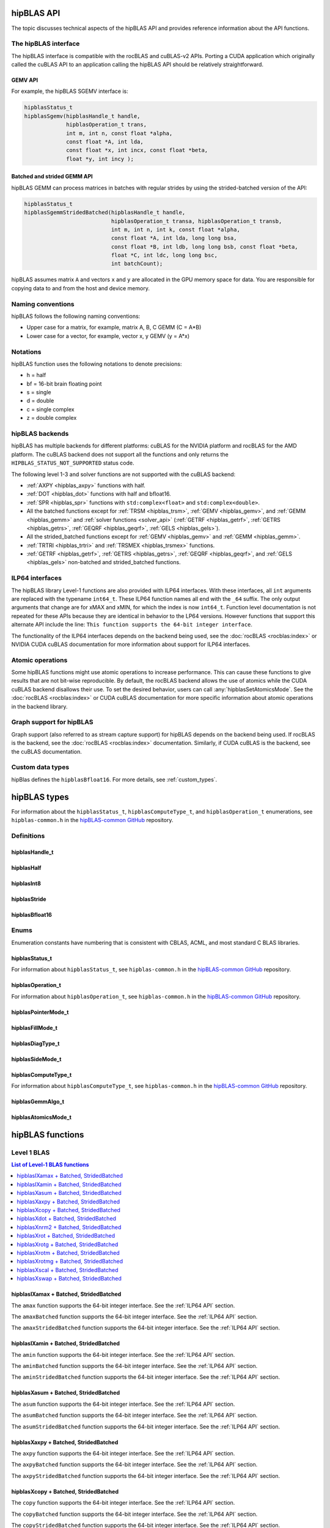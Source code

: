 .. meta::
  :description: hipBLAS documentation and API reference library
  :keywords: hipBLAS, rocBLAS, BLAS, ROCm, API, Linear Algebra, documentation, interface

.. _api_label:

*************
hipBLAS API
*************

The topic discusses technical aspects of the hipBLAS API and provides reference information about the API functions.

The hipBLAS interface
=====================

The hipBLAS interface is compatible with the rocBLAS and cuBLAS-v2 APIs. Porting a CUDA application which
originally called the cuBLAS API to an application calling the hipBLAS API should be relatively straightforward.

GEMV API
--------

For example, the hipBLAS SGEMV interface is:

.. code-block:: cpp

   hipblasStatus_t
   hipblasSgemv(hipblasHandle_t handle,
                hipblasOperation_t trans,
                int m, int n, const float *alpha,
                const float *A, int lda,
                const float *x, int incx, const float *beta,
                float *y, int incy );


Batched and strided GEMM API
----------------------------

hipBLAS GEMM can process matrices in batches with regular strides by using the strided-batched version of the API:

.. code-block:: cpp

   hipblasStatus_t
   hipblasSgemmStridedBatched(hipblasHandle_t handle,
                              hipblasOperation_t transa, hipblasOperation_t transb,
                              int m, int n, int k, const float *alpha,
                              const float *A, int lda, long long bsa,
                              const float *B, int ldb, long long bsb, const float *beta,
                              float *C, int ldc, long long bsc,
                              int batchCount);

hipBLAS assumes matrix ``A`` and vectors ``x`` and ``y`` are allocated in the GPU memory space for data.
You are responsible for copying data to and from the host and device memory.

Naming conventions
==================

hipBLAS follows the following naming conventions:

*  Upper case for a matrix, for example, matrix A, B, C   GEMM (C = A*B)
*  Lower case for a vector, for example, vector x, y    GEMV (y = A*x)


Notations
=========

hipBLAS function uses the following notations to denote precisions:

*  h  = half
*  bf = 16-bit brain floating point
*  s  = single
*  d  = double
*  c  = single complex
*  z  = double complex

.. _hipblas-backend:

hipBLAS backends
================

hipBLAS has multiple backends for different platforms: cuBLAS for the NVIDIA
platform and rocBLAS for the AMD platform. The cuBLAS backend does not support
all the functions and only returns the ``HIPBLAS_STATUS_NOT_SUPPORTED`` status
code.

The following level 1-3 and solver functions are not supported with the cuBLAS
backend:

* :ref:`AXPY <hipblas_axpy>` functions with half.
* :ref:`DOT <hipblas_dot>` functions with half and bfloat16.
* :ref:`SPR <hipblas_spr>` functions with ``std:complex<float>`` and
  ``std:complex<double>``.
* All the batched functions except for :ref:`TRSM <hipblas_trsm>`,
  :ref:`GEMV <hipblas_gemv>`, and :ref:`GEMM <hipblas_gemm>` and
  :ref:`solver functions <solver_api>`
  (:ref:`GETRF <hipblas_getrf>`, :ref:`GETRS <hipblas_getrs>`,
  :ref:`GEQRF <hipblas_geqrf>`, :ref:`GELS <hipblas_gels>`).
* All the strided_batched functions except for :ref:`GEMV <hipblas_gemv>` and
  :ref:`GEMM <hipblas_gemm>`.
* :ref:`TRTRI <hipblas_trtri>` and :ref:`TRSMEX <hipblas_trsmex>` functions.
* :ref:`GETRF <hipblas_getrf>`, :ref:`GETRS <hipblas_getrs>`,
  :ref:`GEQRF <hipblas_geqrf>`, and :ref:`GELS <hipblas_gels>` non-batched and
  strided_batched functions.

.. _ILP64 API:

ILP64 interfaces
================

The hipBLAS library Level-1 functions are also provided with ILP64 interfaces.
With these interfaces, all ``int`` arguments are replaced with the typename
``int64_t``. These ILP64 function names all end with the ``_64`` suffix.
The only output arguments that change are for
xMAX and xMIN, for which the index is now ``int64_t``. Function level documentation is not
repeated for these APIs because they are identical in behavior to the LP64 versions.
However functions that support this alternate API include the line:
``This function supports the 64-bit integer interface``.

The functionality of the ILP64 interfaces depends on the backend being used,
see the :doc:`rocBLAS <rocblas:index>` or NVIDIA CUDA cuBLAS documentation for more
information about support for ILP64 interfaces.

Atomic operations
=================

Some hipBLAS functions might use atomic operations to increase performance.
This can cause these functions to give results that are not bit-wise reproducible.
By default, the rocBLAS backend allows the use of atomics while the CUDA cuBLAS backend disallows their use.
To set the desired behavior, users can call
:any:`hipblasSetAtomicsMode`. See the :doc:`rocBLAS <rocblas:index>` or CUDA
cuBLAS documentation for more specific information about atomic operations in the backend library.

Graph support for hipBLAS
=========================

Graph support (also referred to as stream capture support) for hipBLAS depends on the backend being used.
If rocBLAS is the backend, see the :doc:`rocBLAS <rocblas:index>` documentation.
Similarly, if CUDA cuBLAS is the backend, see the cuBLAS documentation.

Custom data types
=================

hipBlas defines the ``hipblasBfloat16``. For more details, see
:ref:`custom_types`.

*************
hipBLAS types
*************

For information about the ``hipblasStatus_t``, ``hipblasComputeType_t``, and ``hipblasOperation_t`` enumerations,
see ``hipblas-common.h`` in the `hipBLAS-common GitHub <https://github.com/ROCm/hipBLAS-common>`_ repository.

Definitions
===========

hipblasHandle_t
---------------
.. doxygentypedef:: hipblasHandle_t

hipblasHalf
------------
.. doxygentypedef:: hipblasHalf

hipblasInt8
------------
.. doxygentypedef:: hipblasInt8

hipblasStride
--------------
.. doxygentypedef:: hipblasStride

hipblasBfloat16
----------------
.. doxygenstruct:: hipblasBfloat16

Enums
=====

Enumeration constants have numbering that is consistent with CBLAS, ACML, and most standard C BLAS libraries.

hipblasStatus_t
-----------------

For information about ``hipblasStatus_t``,
see ``hipblas-common.h`` in the `hipBLAS-common GitHub <https://github.com/ROCm/hipBLAS-common>`_ repository.

hipblasOperation_t
------------------

For information about ``hipblasOperation_t``,
see ``hipblas-common.h`` in the `hipBLAS-common GitHub <https://github.com/ROCm/hipBLAS-common>`_ repository.


hipblasPointerMode_t
--------------------
.. doxygenenum:: hipblasPointerMode_t

hipblasFillMode_t
------------------
.. doxygenenum:: hipblasFillMode_t

hipblasDiagType_t
-----------------
.. doxygenenum:: hipblasDiagType_t

hipblasSideMode_t
-----------------
.. doxygenenum:: hipblasSideMode_t

hipblasComputeType_t
--------------------

For information about ``hipblasComputeType_t``,
see ``hipblas-common.h`` in the `hipBLAS-common GitHub <https://github.com/ROCm/hipBLAS-common>`_ repository.


hipblasGemmAlgo_t
------------------
.. doxygenenum:: hipblasGemmAlgo_t

hipblasAtomicsMode_t
---------------------
.. doxygenenum:: hipblasAtomicsMode_t

*****************
hipBLAS functions
*****************

.. _level-1:

Level 1 BLAS
============

.. contents:: List of Level-1 BLAS functions
   :local:
   :backlinks: top

.. _hipblas_amax:

hipblasIXamax + Batched, StridedBatched
-----------------------------------------
.. doxygenfunction:: hipblasIsamax
    :outline:
.. doxygenfunction:: hipblasIdamax
    :outline:
.. doxygenfunction:: hipblasIcamax
    :outline:
.. doxygenfunction:: hipblasIzamax

The ``amax`` function supports the 64-bit integer interface. See the :ref:`ILP64 API` section.

.. doxygenfunction:: hipblasIsamaxBatched
    :outline:
.. doxygenfunction:: hipblasIdamaxBatched
    :outline:
.. doxygenfunction:: hipblasIcamaxBatched
    :outline:
.. doxygenfunction:: hipblasIzamaxBatched

The ``amaxBatched`` function supports the 64-bit integer interface. See the :ref:`ILP64 API` section.

.. doxygenfunction:: hipblasIsamaxStridedBatched
    :outline:
.. doxygenfunction:: hipblasIdamaxStridedBatched
    :outline:
.. doxygenfunction:: hipblasIcamaxStridedBatched
    :outline:
.. doxygenfunction:: hipblasIzamaxStridedBatched

The ``amaxStridedBatched`` function supports the 64-bit integer interface. See the :ref:`ILP64 API` section.

.. _hipblas_amin:

hipblasIXamin + Batched, StridedBatched
-----------------------------------------
.. doxygenfunction:: hipblasIsamin
    :outline:
.. doxygenfunction:: hipblasIdamin
    :outline:
.. doxygenfunction:: hipblasIcamin
    :outline:
.. doxygenfunction:: hipblasIzamin

The ``amin`` function supports the 64-bit integer interface. See the :ref:`ILP64 API` section.

.. doxygenfunction:: hipblasIsaminBatched
    :outline:
.. doxygenfunction:: hipblasIdaminBatched
    :outline:
.. doxygenfunction:: hipblasIcaminBatched
    :outline:
.. doxygenfunction:: hipblasIzaminBatched

The ``aminBatched`` function supports the 64-bit integer interface. See the :ref:`ILP64 API` section.

.. doxygenfunction:: hipblasIsaminStridedBatched
    :outline:
.. doxygenfunction:: hipblasIdaminStridedBatched
    :outline:
.. doxygenfunction:: hipblasIcaminStridedBatched
    :outline:
.. doxygenfunction:: hipblasIzaminStridedBatched

The ``aminStridedBatched`` function supports the 64-bit integer interface. See the :ref:`ILP64 API` section.

.. _hipblas_asum:

hipblasXasum + Batched, StridedBatched
----------------------------------------
.. doxygenfunction:: hipblasSasum
    :outline:
.. doxygenfunction:: hipblasDasum
    :outline:
.. doxygenfunction:: hipblasScasum
    :outline:
.. doxygenfunction:: hipblasDzasum

The ``asum`` function supports the 64-bit integer interface. See the :ref:`ILP64 API` section.

.. doxygenfunction:: hipblasSasumBatched
    :outline:
.. doxygenfunction:: hipblasDasumBatched
    :outline:
.. doxygenfunction:: hipblasScasumBatched
    :outline:
.. doxygenfunction:: hipblasDzasumBatched

The ``asumBatched`` function supports the 64-bit integer interface. See the :ref:`ILP64 API` section.

.. doxygenfunction:: hipblasSasumStridedBatched
    :outline:
.. doxygenfunction:: hipblasDasumStridedBatched
    :outline:
.. doxygenfunction:: hipblasScasumStridedBatched
    :outline:
.. doxygenfunction:: hipblasDzasumStridedBatched

The ``asumStridedBatched`` function supports the 64-bit integer interface. See the :ref:`ILP64 API` section.

.. _hipblas_axpy:

hipblasXaxpy + Batched, StridedBatched
----------------------------------------
.. doxygenfunction:: hipblasHaxpy
    :outline:
.. doxygenfunction:: hipblasSaxpy
    :outline:
.. doxygenfunction:: hipblasDaxpy
    :outline:
.. doxygenfunction:: hipblasCaxpy
    :outline:
.. doxygenfunction:: hipblasZaxpy

The ``axpy`` function supports the 64-bit integer interface. See the :ref:`ILP64 API` section.

.. doxygenfunction:: hipblasHaxpyBatched
    :outline:
.. doxygenfunction:: hipblasSaxpyBatched
    :outline:
.. doxygenfunction:: hipblasDaxpyBatched
    :outline:
.. doxygenfunction:: hipblasCaxpyBatched
    :outline:
.. doxygenfunction:: hipblasZaxpyBatched

The ``axpyBatched`` function supports the 64-bit integer interface. See the :ref:`ILP64 API` section.

.. doxygenfunction:: hipblasHaxpyStridedBatched
    :outline:
.. doxygenfunction:: hipblasSaxpyStridedBatched
    :outline:
.. doxygenfunction:: hipblasDaxpyStridedBatched
    :outline:
.. doxygenfunction:: hipblasCaxpyStridedBatched
    :outline:
.. doxygenfunction:: hipblasZaxpyStridedBatched

The ``axpyStridedBatched`` function supports the 64-bit integer interface. See the :ref:`ILP64 API` section.

.. _hipblas_copy:

hipblasXcopy + Batched, StridedBatched
----------------------------------------
.. doxygenfunction:: hipblasScopy
    :outline:
.. doxygenfunction:: hipblasDcopy
    :outline:
.. doxygenfunction:: hipblasCcopy
    :outline:
.. doxygenfunction:: hipblasZcopy

The ``copy`` function supports the 64-bit integer interface. See the :ref:`ILP64 API` section.

.. doxygenfunction:: hipblasScopyBatched
    :outline:
.. doxygenfunction:: hipblasDcopyBatched
    :outline:
.. doxygenfunction:: hipblasCcopyBatched
    :outline:
.. doxygenfunction:: hipblasZcopyBatched

The ``copyBatched`` function supports the 64-bit integer interface. See the :ref:`ILP64 API` section.

.. doxygenfunction:: hipblasScopyStridedBatched
    :outline:
.. doxygenfunction:: hipblasDcopyStridedBatched
    :outline:
.. doxygenfunction:: hipblasCcopyStridedBatched
    :outline:
.. doxygenfunction:: hipblasZcopyStridedBatched

The ``copyStridedBatched`` function supports the 64-bit integer interface. See the :ref:`ILP64 API` section.

.. _hipblas_dot:

hipblasXdot + Batched, StridedBatched
---------------------------------------
.. doxygenfunction:: hipblasHdot
    :outline:
.. doxygenfunction:: hipblasBfdot
    :outline:
.. doxygenfunction:: hipblasSdot
    :outline:
.. doxygenfunction:: hipblasDdot
    :outline:
.. doxygenfunction:: hipblasCdotc
    :outline:
.. doxygenfunction:: hipblasCdotu
    :outline:
.. doxygenfunction:: hipblasZdotc
    :outline:
.. doxygenfunction:: hipblasZdotu

The ``dot`` function supports the 64-bit integer interface. See the :ref:`ILP64 API` section.

.. doxygenfunction:: hipblasHdotBatched
    :outline:
.. doxygenfunction:: hipblasBfdotBatched
    :outline:
.. doxygenfunction:: hipblasSdotBatched
    :outline:
.. doxygenfunction:: hipblasDdotBatched
    :outline:
.. doxygenfunction:: hipblasCdotcBatched
    :outline:
.. doxygenfunction:: hipblasCdotuBatched
    :outline:
.. doxygenfunction:: hipblasZdotcBatched
    :outline:
.. doxygenfunction:: hipblasZdotuBatched

The ``dotBatched`` function supports the 64-bit integer interface. See the :ref:`ILP64 API` section.

.. doxygenfunction:: hipblasHdotStridedBatched
    :outline:
.. doxygenfunction:: hipblasBfdotStridedBatched
    :outline:
.. doxygenfunction:: hipblasSdotStridedBatched
    :outline:
.. doxygenfunction:: hipblasDdotStridedBatched
    :outline:
.. doxygenfunction:: hipblasCdotcStridedBatched
    :outline:
.. doxygenfunction:: hipblasCdotuStridedBatched
    :outline:
.. doxygenfunction:: hipblasZdotcStridedBatched
    :outline:
.. doxygenfunction:: hipblasZdotuStridedBatched

The ``dotStridedBatched`` function supports the 64-bit integer interface. See the :ref:`ILP64 API` section.

.. _hipblas_nrm2:

hipblasXnrm2 + Batched, StridedBatched
----------------------------------------
.. doxygenfunction:: hipblasSnrm2
    :outline:
.. doxygenfunction:: hipblasDnrm2
    :outline:
.. doxygenfunction:: hipblasScnrm2
    :outline:
.. doxygenfunction:: hipblasDznrm2

The ``nrm2`` function supports the 64-bit integer interface. See the :ref:`ILP64 API` section.

.. doxygenfunction:: hipblasSnrm2Batched
    :outline:
.. doxygenfunction:: hipblasDnrm2Batched
    :outline:
.. doxygenfunction:: hipblasScnrm2Batched
    :outline:
.. doxygenfunction:: hipblasDznrm2Batched

The ``nrm2Batched`` function supports the 64-bit integer interface. See the :ref:`ILP64 API` section.

.. doxygenfunction:: hipblasSnrm2StridedBatched
    :outline:
.. doxygenfunction:: hipblasDnrm2StridedBatched
    :outline:
.. doxygenfunction:: hipblasScnrm2StridedBatched
    :outline:
.. doxygenfunction:: hipblasDznrm2StridedBatched

The ``nrm2StridedBatched`` function supports the 64-bit integer interface. See the :ref:`ILP64 API` section.

.. _hipblas_rot:

hipblasXrot + Batched, StridedBatched
---------------------------------------
.. doxygenfunction:: hipblasSrot
    :outline:
.. doxygenfunction:: hipblasDrot
    :outline:
.. doxygenfunction:: hipblasCrot
    :outline:
.. doxygenfunction:: hipblasCsrot
    :outline:
.. doxygenfunction:: hipblasZrot
    :outline:
.. doxygenfunction:: hipblasZdrot

The ``rot`` function supports the 64-bit integer interface. See the :ref:`ILP64 API` section.

.. doxygenfunction:: hipblasSrotBatched
    :outline:
.. doxygenfunction:: hipblasDrotBatched
    :outline:
.. doxygenfunction:: hipblasCrotBatched
    :outline:
.. doxygenfunction:: hipblasCsrotBatched
    :outline:
.. doxygenfunction:: hipblasZrotBatched
    :outline:
.. doxygenfunction:: hipblasZdrotBatched

The ``rotBatched`` function supports the 64-bit integer interface. See the :ref:`ILP64 API` section.

.. doxygenfunction:: hipblasSrotStridedBatched
    :outline:
.. doxygenfunction:: hipblasDrotStridedBatched
    :outline:
.. doxygenfunction:: hipblasCrotStridedBatched
    :outline:
.. doxygenfunction:: hipblasCsrotStridedBatched
    :outline:
.. doxygenfunction:: hipblasZrotStridedBatched
    :outline:
.. doxygenfunction:: hipblasZdrotStridedBatched

The ``rotStridedBatched`` function supports the 64-bit integer interface. See the :ref:`ILP64 API` section.

.. _hipblas_rotg:

hipblasXrotg + Batched, StridedBatched
----------------------------------------
.. doxygenfunction:: hipblasSrotg
    :outline:
.. doxygenfunction:: hipblasDrotg
    :outline:
.. doxygenfunction:: hipblasCrotg
    :outline:
.. doxygenfunction:: hipblasZrotg

The ``rotg`` function supports the 64-bit integer interface. See the :ref:`ILP64 API` section.

.. doxygenfunction:: hipblasSrotgBatched
    :outline:
.. doxygenfunction:: hipblasDrotgBatched
    :outline:
.. doxygenfunction:: hipblasCrotgBatched
    :outline:
.. doxygenfunction:: hipblasZrotgBatched

The ``rotgBatched`` function supports the 64-bit integer interface. See the :ref:`ILP64 API` section.

.. doxygenfunction:: hipblasSrotgStridedBatched
    :outline:
.. doxygenfunction:: hipblasDrotgStridedBatched
    :outline:
.. doxygenfunction:: hipblasCrotgStridedBatched
    :outline:
.. doxygenfunction:: hipblasZrotgStridedBatched

The ``rotgStridedBatched`` function supports the 64-bit integer interface. See the :ref:`ILP64 API` section.

.. _hipblas_rotm:

hipblasXrotm + Batched, StridedBatched
----------------------------------------
.. doxygenfunction:: hipblasSrotm
    :outline:
.. doxygenfunction:: hipblasDrotm

The ``rotm`` function supports the 64-bit integer interface. See the :ref:`ILP64 API` section.

.. doxygenfunction:: hipblasSrotmBatched
    :outline:
.. doxygenfunction:: hipblasDrotmBatched

The ``rotmBatched`` function supports the 64-bit integer interface. See the :ref:`ILP64 API` section.

.. doxygenfunction:: hipblasSrotmStridedBatched
    :outline:
.. doxygenfunction:: hipblasDrotmStridedBatched

The ``rotmStridedBatched`` function supports the 64-bit integer interface. See the :ref:`ILP64 API` section.

.. _hipblas_rotmg:

hipblasXrotmg + Batched, StridedBatched
-----------------------------------------
.. doxygenfunction:: hipblasSrotmg
    :outline:
.. doxygenfunction:: hipblasDrotmg

The ``rotmg`` function supports the 64-bit integer interface. See the :ref:`ILP64 API` section.

.. doxygenfunction:: hipblasSrotmgBatched
    :outline:
.. doxygenfunction:: hipblasDrotmgBatched

The ``rotmgBatched`` function supports the 64-bit integer interface. See the :ref:`ILP64 API` section.

.. doxygenfunction:: hipblasSrotmgStridedBatched
    :outline:
.. doxygenfunction:: hipblasDrotmgStridedBatched

The ``rotmgStridedBatched`` function supports the 64-bit integer interface. See the :ref:`ILP64 API` section.

.. _hipblas_scal:

hipblasXscal + Batched, StridedBatched
----------------------------------------
.. doxygenfunction:: hipblasSscal
    :outline:
.. doxygenfunction:: hipblasDscal
    :outline:
.. doxygenfunction:: hipblasCscal
    :outline:
.. doxygenfunction:: hipblasCsscal
    :outline:
.. doxygenfunction:: hipblasZscal
    :outline:
.. doxygenfunction:: hipblasZdscal

The ``scal`` function supports the 64-bit integer interface. See the :ref:`ILP64 API` section.

.. doxygenfunction:: hipblasSscalBatched
    :outline:
.. doxygenfunction:: hipblasDscalBatched
    :outline:
.. doxygenfunction:: hipblasCscalBatched
    :outline:
.. doxygenfunction:: hipblasZscalBatched
    :outline:
.. doxygenfunction:: hipblasCsscalBatched
    :outline:
.. doxygenfunction:: hipblasZdscalBatched

The ``scalBatched`` function supports the 64-bit integer interface. See the :ref:`ILP64 API` section.

.. doxygenfunction:: hipblasSscalStridedBatched
    :outline:
.. doxygenfunction:: hipblasDscalStridedBatched
    :outline:
.. doxygenfunction:: hipblasCscalStridedBatched
    :outline:
.. doxygenfunction:: hipblasZscalStridedBatched
    :outline:
.. doxygenfunction:: hipblasCsscalStridedBatched
    :outline:
.. doxygenfunction:: hipblasZdscalStridedBatched

The ``scalStridedBatched`` function supports the 64-bit integer interface. See the :ref:`ILP64 API` section.

.. _hipblas_swap:

hipblasXswap + Batched, StridedBatched
----------------------------------------
.. doxygenfunction:: hipblasSswap
    :outline:
.. doxygenfunction:: hipblasDswap
    :outline:
.. doxygenfunction:: hipblasCswap
    :outline:
.. doxygenfunction:: hipblasZswap

The ``swap`` function supports the 64-bit integer interface. See the :ref:`ILP64 API` section.

.. doxygenfunction:: hipblasSswapBatched
    :outline:
.. doxygenfunction:: hipblasDswapBatched
    :outline:
.. doxygenfunction:: hipblasCswapBatched
    :outline:
.. doxygenfunction:: hipblasZswapBatched

The ``swapBatched`` function supports the 64-bit integer interface. See the :ref:`ILP64 API` section.

.. doxygenfunction:: hipblasSswapStridedBatched
    :outline:
.. doxygenfunction:: hipblasDswapStridedBatched
    :outline:
.. doxygenfunction:: hipblasCswapStridedBatched
    :outline:
.. doxygenfunction:: hipblasZswapStridedBatched

The ``swapStridedBatched`` function supports the 64-bit integer interface. See the :ref:`ILP64 API` section.

.. _level-2:

Level 2 BLAS
============
.. contents:: List of Level-2 BLAS functions
   :local:
   :backlinks: top

.. _hipblas_gbmv:

hipblasXgbmv + Batched, StridedBatched
----------------------------------------
.. doxygenfunction:: hipblasSgbmv
    :outline:
.. doxygenfunction:: hipblasDgbmv
    :outline:
.. doxygenfunction:: hipblasCgbmv
    :outline:
.. doxygenfunction:: hipblasZgbmv

The ``gbmv`` functions support the 64-bit integer interface. See the :ref:`ILP64 API` section.

.. doxygenfunction:: hipblasSgbmvBatched
    :outline:
.. doxygenfunction:: hipblasDgbmvBatched
    :outline:
.. doxygenfunction:: hipblasCgbmvBatched
    :outline:
.. doxygenfunction:: hipblasZgbmvBatched

The ``gbmvBatched`` functions support the 64-bit integer interface. See the :ref:`ILP64 API` section.

.. doxygenfunction:: hipblasSgbmvStridedBatched
    :outline:
.. doxygenfunction:: hipblasDgbmvStridedBatched
    :outline:
.. doxygenfunction:: hipblasCgbmvStridedBatched
    :outline:
.. doxygenfunction:: hipblasZgbmvStridedBatched

The ``gbmvStridedBatched`` functions support the 64-bit integer interface. See the :ref:`ILP64 API` section.

.. _hipblas_gemv:

hipblasXgemv + Batched, StridedBatched
----------------------------------------
.. doxygenfunction:: hipblasSgemv
    :outline:
.. doxygenfunction:: hipblasDgemv
    :outline:
.. doxygenfunction:: hipblasCgemv
    :outline:
.. doxygenfunction:: hipblasZgemv

The ``gemv``` functions support the 64-bit integer interface. See the :ref:`ILP64 API` section.

.. doxygenfunction:: hipblasSgemvBatched
    :outline:
.. doxygenfunction:: hipblasDgemvBatched
    :outline:
.. doxygenfunction:: hipblasCgemvBatched
    :outline:
.. doxygenfunction:: hipblasZgemvBatched

The ``gemvBatched`` functions support the 64-bit integer interface. See the :ref:`ILP64 API` section.

.. doxygenfunction:: hipblasSgemvStridedBatched
    :outline:
.. doxygenfunction:: hipblasDgemvStridedBatched
    :outline:
.. doxygenfunction:: hipblasCgemvStridedBatched
    :outline:
.. doxygenfunction:: hipblasZgemvStridedBatched

The ``gemvStridedBatched`` functions support the 64-bit integer interface. See the :ref:`ILP64 API` section.

.. _hipblas_ger:

hipblasXger + Batched, StridedBatched
----------------------------------------
.. doxygenfunction:: hipblasSger
    :outline:
.. doxygenfunction:: hipblasDger
    :outline:
.. doxygenfunction:: hipblasCgeru
    :outline:
.. doxygenfunction:: hipblasCgerc
    :outline:
.. doxygenfunction:: hipblasZgeru
    :outline:
.. doxygenfunction:: hipblasZgerc

The ``ger`` functions support the 64-bit integer interface. See the :ref:`ILP64 API` section.

.. doxygenfunction:: hipblasSgerBatched
    :outline:
.. doxygenfunction:: hipblasDgerBatched
    :outline:
.. doxygenfunction:: hipblasCgeruBatched
    :outline:
.. doxygenfunction:: hipblasCgercBatched
    :outline:
.. doxygenfunction:: hipblasZgeruBatched
    :outline:
.. doxygenfunction:: hipblasZgercBatched

The ``gerBatched`` functions support the 64-bit integer interface. See the :ref:`ILP64 API` section.

.. doxygenfunction:: hipblasSgerStridedBatched
    :outline:
.. doxygenfunction:: hipblasDgerStridedBatched
    :outline:
.. doxygenfunction:: hipblasCgeruStridedBatched
    :outline:
.. doxygenfunction:: hipblasCgercStridedBatched
    :outline:
.. doxygenfunction:: hipblasZgeruStridedBatched
    :outline:
.. doxygenfunction:: hipblasZgercStridedBatched

The ``gerStridedBatched`` functions support the 64-bit integer interface. See the :ref:`ILP64 API` section.

.. _hipblas_hbmv:

hipblasXhbmv + Batched, StridedBatched
----------------------------------------
.. doxygenfunction:: hipblasChbmv
    :outline:
.. doxygenfunction:: hipblasZhbmv

The ``hbmv`` functions support the 64-bit integer interface. See the :ref:`ILP64 API` section.

.. doxygenfunction:: hipblasChbmvBatched
    :outline:
.. doxygenfunction:: hipblasZhbmvBatched

The ``hbmvBatched`` functions support the 64-bit integer interface. See the :ref:`ILP64 API` section.

.. doxygenfunction:: hipblasChbmvStridedBatched
    :outline:
.. doxygenfunction:: hipblasZhbmvStridedBatched

The ``hbmvStridedBatched`` functions support the 64-bit integer interface. See the :ref:`ILP64 API` section.

.. _hipblas_hemv:

hipblasXhemv + Batched, StridedBatched
----------------------------------------
.. doxygenfunction:: hipblasChemv
    :outline:
.. doxygenfunction:: hipblasZhemv

The ``hemv`` functions support the 64-bit integer interface. See the :ref:`ILP64 API` section.

.. doxygenfunction:: hipblasChemvBatched
    :outline:
.. doxygenfunction:: hipblasZhemvBatched

The ``hemvBatched`` functions support the 64-bit integer interface. See the :ref:`ILP64 API` section.

.. doxygenfunction:: hipblasChemvStridedBatched
    :outline:
.. doxygenfunction:: hipblasZhemvStridedBatched

The ``hemvStridedBatched`` functions support the 64-bit integer interface. See the :ref:`ILP64 API` section.

.. _hipblas_her:

hipblasXher + Batched, StridedBatched
---------------------------------------
.. doxygenfunction:: hipblasCher
    :outline:
.. doxygenfunction:: hipblasZher

The ``her`` functions support the 64-bit integer interface. See the :ref:`ILP64 API` section.

.. doxygenfunction:: hipblasCherBatched
    :outline:
.. doxygenfunction:: hipblasZherBatched

The ``herBatched`` functions support the 64-bit integer interface. See the :ref:`ILP64 API` section.

.. doxygenfunction:: hipblasCherStridedBatched
    :outline:
.. doxygenfunction:: hipblasZherStridedBatched

The ``herStridedBatched`` functions support the 64-bit integer interface. See the :ref:`ILP64 API` section.

.. _hipblas_her2:

hipblasXher2 + Batched, StridedBatched
----------------------------------------
.. doxygenfunction:: hipblasCher2
    :outline:
.. doxygenfunction:: hipblasZher2

The ``her2`` functions support the 64-bit integer interface. See the :ref:`ILP64 API` section.

.. doxygenfunction:: hipblasCher2Batched
    :outline:
.. doxygenfunction:: hipblasZher2Batched

The ``her2Batched`` functions support the 64-bit integer interface. See the :ref:`ILP64 API` section.

.. doxygenfunction:: hipblasCher2StridedBatched
    :outline:
.. doxygenfunction:: hipblasZher2StridedBatched

The ``her2StridedBatched`` functions support the 64-bit integer interface. See the :ref:`ILP64 API` section.

.. _hipblas_hpmv:

hipblasXhpmv + Batched, StridedBatched
----------------------------------------
.. doxygenfunction:: hipblasChpmv
    :outline:
.. doxygenfunction:: hipblasZhpmv

The ``hpmv`` functions support the 64-bit integer interface. See the :ref:`ILP64 API` section.

.. doxygenfunction:: hipblasChpmvBatched
    :outline:
.. doxygenfunction:: hipblasZhpmvBatched

The ``hpmvBatched`` functions support the 64-bit integer interface. See the :ref:`ILP64 API` section.

.. doxygenfunction:: hipblasChpmvStridedBatched
    :outline:
.. doxygenfunction:: hipblasZhpmvStridedBatched

The ``hpmvStridedBatched`` functions support the 64-bit integer interface. See the :ref:`ILP64 API` section.

.. _hipblas_hpr:

hipblasXhpr + Batched, StridedBatched
---------------------------------------
.. doxygenfunction:: hipblasChpr
    :outline:
.. doxygenfunction:: hipblasZhpr

The ``hpr`` functions support the 64-bit integer interface. See the :ref:`ILP64 API` section.

.. doxygenfunction:: hipblasChprBatched
    :outline:
.. doxygenfunction:: hipblasZhprBatched

The ``hprBatched`` functions support the 64-bit integer interface. See the :ref:`ILP64 API` section.

.. doxygenfunction:: hipblasChprStridedBatched
    :outline:
.. doxygenfunction:: hipblasZhprStridedBatched

The ``hprStridedBatched`` functions support the 64-bit integer interface. See the :ref:`ILP64 API` section.

.. _hipblas_hpr2:

hipblasXhpr2 + Batched, StridedBatched
----------------------------------------
.. doxygenfunction:: hipblasChpr2
    :outline:
.. doxygenfunction:: hipblasZhpr2

The ``hpr2`` functions support the 64-bit integer interface. See the :ref:`ILP64 API` section.

.. doxygenfunction:: hipblasChpr2Batched
    :outline:
.. doxygenfunction:: hipblasZhpr2Batched

The ``hpr2Batched`` functions support the 64-bit integer interface. See the :ref:`ILP64 API` section.

.. doxygenfunction:: hipblasChpr2StridedBatched
    :outline:
.. doxygenfunction:: hipblasZhpr2StridedBatched

The ``hpr2StridedBatched`` functions support the 64-bit integer interface. See the :ref:`ILP64 API` section.

.. _hipblas_sbmv:

hipblasXsbmv + Batched, StridedBatched
----------------------------------------
.. doxygenfunction:: hipblasSsbmv
    :outline:
.. doxygenfunction:: hipblasDsbmv

The ``sbmv`` functions support the 64-bit integer interface. See the :ref:`ILP64 API` section.

.. doxygenfunction:: hipblasSsbmvBatched
    :outline:
.. doxygenfunction:: hipblasDsbmvBatched

The ``sbmvBatched`` functions support the 64-bit integer interface. See the :ref:`ILP64 API` section.

.. doxygenfunction:: hipblasSsbmvStridedBatched
    :outline:
.. doxygenfunction:: hipblasDsbmvStridedBatched

The ``sbmvStridedBatched`` functions support the 64-bit integer interface. See the :ref:`ILP64 API` section.

.. _hipblas_spmv:

hipblasXspmv + Batched, StridedBatched
----------------------------------------
.. doxygenfunction:: hipblasSspmv
    :outline:
.. doxygenfunction:: hipblasDspmv

The ``spmv`` functions support the 64-bit integer interface. See the :ref:`ILP64 API` section.

.. doxygenfunction:: hipblasSspmvBatched
    :outline:
.. doxygenfunction:: hipblasDspmvBatched

The ``spmvBatched`` functions support the 64-bit integer interface. See the :ref:`ILP64 API` section.

.. doxygenfunction:: hipblasSspmvStridedBatched
    :outline:
.. doxygenfunction:: hipblasDspmvStridedBatched

The ``spmvStridedBatched`` functions support the 64-bit integer interface. See the :ref:`ILP64 API` section.

.. _hipblas_spr:

hipblasXspr + Batched, StridedBatched
----------------------------------------
.. doxygenfunction:: hipblasSspr
    :outline:
.. doxygenfunction:: hipblasDspr
    :outline:
.. doxygenfunction:: hipblasCspr
    :outline:
.. doxygenfunction:: hipblasZspr

The ``spr`` functions support the 64-bit integer interface. See the :ref:`ILP64 API` section.

.. doxygenfunction:: hipblasSsprBatched
    :outline:
.. doxygenfunction:: hipblasDsprBatched
    :outline:
.. doxygenfunction:: hipblasCsprBatched
    :outline:
.. doxygenfunction:: hipblasZsprBatched

The ``sprBatched`` functions support the 64-bit integer interface. See the :ref:`ILP64 API` section.

.. doxygenfunction:: hipblasSsprStridedBatched
    :outline:
.. doxygenfunction:: hipblasDsprStridedBatched
    :outline:
.. doxygenfunction:: hipblasCsprStridedBatched
    :outline:
.. doxygenfunction:: hipblasZsprStridedBatched

The ``sprStridedBatched`` functions support the 64-bit integer interface. See the :ref:`ILP64 API` section.

.. _hipblas_spr2:

hipblasXspr2 + Batched, StridedBatched
----------------------------------------
.. doxygenfunction:: hipblasSspr2
    :outline:
.. doxygenfunction:: hipblasDspr2

The ``spr2`` functions support the 64-bit integer interface. See the :ref:`ILP64 API` section.

.. doxygenfunction:: hipblasSspr2Batched
    :outline:
.. doxygenfunction:: hipblasDspr2Batched

The ``spr2Batched`` functions support the 64-bit integer interface. See the :ref:`ILP64 API` section.

.. doxygenfunction:: hipblasSspr2StridedBatched
    :outline:
.. doxygenfunction:: hipblasDspr2StridedBatched

The ``spr2StridedBatched`` functions support the 64-bit integer interface. See the :ref:`ILP64 API` section.

.. _hipblas_symv:

hipblasXsymv + Batched, StridedBatched
----------------------------------------
.. doxygenfunction:: hipblasSsymv
    :outline:
.. doxygenfunction:: hipblasDsymv
    :outline:
.. doxygenfunction:: hipblasCsymv
    :outline:
.. doxygenfunction:: hipblasZsymv

The ``symv`` functions support the 64-bit integer interface. See the :ref:`ILP64 API` section.

.. doxygenfunction:: hipblasSsymvBatched
    :outline:
.. doxygenfunction:: hipblasDsymvBatched
    :outline:
.. doxygenfunction:: hipblasCsymvBatched
    :outline:
.. doxygenfunction:: hipblasZsymvBatched

The ``symvBatched`` functions support the 64-bit integer interface. See the :ref:`ILP64 API` section.

.. doxygenfunction:: hipblasSsymvStridedBatched
    :outline:
.. doxygenfunction:: hipblasDsymvStridedBatched
    :outline:
.. doxygenfunction:: hipblasCsymvStridedBatched
    :outline:
.. doxygenfunction:: hipblasZsymvStridedBatched

The ``symvStridedBatched`` functions support the 64-bit integer interface. See the :ref:`ILP64 API` section.

.. _hipblas_syr:

hipblasXsyr + Batched, StridedBatched
----------------------------------------
.. doxygenfunction:: hipblasSsyr
    :outline:
.. doxygenfunction:: hipblasDsyr
    :outline:
.. doxygenfunction:: hipblasCsyr
    :outline:
.. doxygenfunction:: hipblasZsyr

The ``syr`` functions support the 64-bit integer interface. See the :ref:`ILP64 API` section.

.. doxygenfunction:: hipblasSsyrBatched
    :outline:
.. doxygenfunction:: hipblasDsyrBatched
    :outline:
.. doxygenfunction:: hipblasCsyrBatched
    :outline:
.. doxygenfunction:: hipblasZsyrBatched

The ``syrBatched`` functions support the 64-bit integer interface. See the :ref:`ILP64 API` section.

.. doxygenfunction:: hipblasSsyrStridedBatched
    :outline:
.. doxygenfunction:: hipblasDsyrStridedBatched
    :outline:
.. doxygenfunction:: hipblasCsyrStridedBatched
    :outline:
.. doxygenfunction:: hipblasZsyrStridedBatched

The ``syrStridedBatched`` functions support the 64-bit integer interface. See the :ref:`ILP64 API` section.

.. _hipblas_syr2:

hipblasXsyr2 + Batched, StridedBatched
----------------------------------------
.. doxygenfunction:: hipblasSsyr2
    :outline:
.. doxygenfunction:: hipblasDsyr2
    :outline:
.. doxygenfunction:: hipblasCsyr2
    :outline:
.. doxygenfunction:: hipblasZsyr2

The ``syr2`` functions support the 64-bit integer interface. See the :ref:`ILP64 API` section.

.. doxygenfunction:: hipblasSsyr2Batched
    :outline:
.. doxygenfunction:: hipblasDsyr2Batched
    :outline:
.. doxygenfunction:: hipblasCsyr2Batched
    :outline:
.. doxygenfunction:: hipblasZsyr2Batched

The ``syr2Batched`` functions support the 64-bit integer interface. See the :ref:`ILP64 API` section.

.. doxygenfunction:: hipblasSsyr2StridedBatched
    :outline:
.. doxygenfunction:: hipblasDsyr2StridedBatched
    :outline:
.. doxygenfunction:: hipblasCsyr2StridedBatched
    :outline:
.. doxygenfunction:: hipblasZsyr2StridedBatched

The ``syr2StridedBatched`` functions support the 64-bit integer interface. See the :ref:`ILP64 API` section.

.. _hipblas_tbmv:

hipblasXtbmv + Batched, StridedBatched
----------------------------------------
.. doxygenfunction:: hipblasStbmv
    :outline:
.. doxygenfunction:: hipblasDtbmv
    :outline:
.. doxygenfunction:: hipblasCtbmv
    :outline:
.. doxygenfunction:: hipblasZtbmv

The ``tbmv`` functions support the 64-bit integer interface. See the :ref:`ILP64 API` section.

.. doxygenfunction:: hipblasStbmvBatched
    :outline:
.. doxygenfunction:: hipblasDtbmvBatched
    :outline:
.. doxygenfunction:: hipblasCtbmvBatched
    :outline:
.. doxygenfunction:: hipblasZtbmvBatched

The ``tbmvBatched`` functions support the 64-bit integer interface. See the :ref:`ILP64 API` section.

.. doxygenfunction:: hipblasStbmvStridedBatched
    :outline:
.. doxygenfunction:: hipblasDtbmvStridedBatched
    :outline:
.. doxygenfunction:: hipblasCtbmvStridedBatched
    :outline:
.. doxygenfunction:: hipblasZtbmvStridedBatched

The ``tbmvStridedBatched`` functions support the 64-bit integer interface. See the :ref:`ILP64 API` section.

.. _hipblas_tbsv:

hipblasXtbsv + Batched, StridedBatched
----------------------------------------
.. doxygenfunction:: hipblasStbsv
    :outline:
.. doxygenfunction:: hipblasDtbsv
    :outline:
.. doxygenfunction:: hipblasCtbsv
    :outline:
.. doxygenfunction:: hipblasZtbsv

The ``tbsv`` functions support the 64-bit integer interface. See the :ref:`ILP64 API` section.

.. doxygenfunction:: hipblasStbsvBatched
    :outline:
.. doxygenfunction:: hipblasDtbsvBatched
    :outline:
.. doxygenfunction:: hipblasCtbsvBatched
    :outline:
.. doxygenfunction:: hipblasZtbsvBatched

The ``tbsvBatched`` functions support the 64-bit integer interface. See the :ref:`ILP64 API` section.

.. doxygenfunction:: hipblasStbsvStridedBatched
    :outline:
.. doxygenfunction:: hipblasDtbsvStridedBatched
    :outline:
.. doxygenfunction:: hipblasCtbsvStridedBatched
    :outline:
.. doxygenfunction:: hipblasZtbsvStridedBatched

The ``tbsvStridedBatched`` functions support the 64-bit integer interface. See the :ref:`ILP64 API` section.

.. _hipblas_tpmv:

hipblasXtpmv + Batched, StridedBatched
----------------------------------------
.. doxygenfunction:: hipblasStpmv
    :outline:
.. doxygenfunction:: hipblasDtpmv
    :outline:
.. doxygenfunction:: hipblasCtpmv
    :outline:
.. doxygenfunction:: hipblasZtpmv

The ``tpmv`` functions support the 64-bit integer interface. See the :ref:`ILP64 API` section.

.. doxygenfunction:: hipblasStpmvBatched
    :outline:
.. doxygenfunction:: hipblasDtpmvBatched
    :outline:
.. doxygenfunction:: hipblasCtpmvBatched
    :outline:
.. doxygenfunction:: hipblasZtpmvBatched

The ``tpmvBatched`` functions support the 64-bit integer interface. See the :ref:`ILP64 API` section.

.. doxygenfunction:: hipblasStpmvStridedBatched
    :outline:
.. doxygenfunction:: hipblasDtpmvStridedBatched
    :outline:
.. doxygenfunction:: hipblasCtpmvStridedBatched
    :outline:
.. doxygenfunction:: hipblasZtpmvStridedBatched

The ``tpmvStridedBatched`` functions support the 64-bit integer interface. See the :ref:`ILP64 API` section.

.. _hipblas_tpsv:

hipblasXtpsv + Batched, StridedBatched
----------------------------------------
.. doxygenfunction:: hipblasStpsv
    :outline:
.. doxygenfunction:: hipblasDtpsv
    :outline:
.. doxygenfunction:: hipblasCtpsv
    :outline:
.. doxygenfunction:: hipblasZtpsv

The ``tpsv`` functions support the 64-bit integer interface. See the :ref:`ILP64 API` section.

.. doxygenfunction:: hipblasStpsvBatched
    :outline:
.. doxygenfunction:: hipblasDtpsvBatched
    :outline:
.. doxygenfunction:: hipblasCtpsvBatched
    :outline:
.. doxygenfunction:: hipblasZtpsvBatched

The ``tpsvBatched`` functions support the 64-bit integer interface. See the :ref:`ILP64 API` section.

.. doxygenfunction:: hipblasStpsvStridedBatched
    :outline:
.. doxygenfunction:: hipblasDtpsvStridedBatched
    :outline:
.. doxygenfunction:: hipblasCtpsvStridedBatched
    :outline:
.. doxygenfunction:: hipblasZtpsvStridedBatched

The ``tpsvStridedBatched`` functions support the 64-bit integer interface. See the :ref:`ILP64 API` section.

.. _hipblas_trmv:

hipblasXtrmv + Batched, StridedBatched
----------------------------------------
.. doxygenfunction:: hipblasStrmv
    :outline:
.. doxygenfunction:: hipblasDtrmv
    :outline:
.. doxygenfunction:: hipblasCtrmv
    :outline:
.. doxygenfunction:: hipblasZtrmv

The ``trmv`` functions support the 64-bit integer interface. See the :ref:`ILP64 API` section.

.. doxygenfunction:: hipblasStrmvBatched
    :outline:
.. doxygenfunction:: hipblasDtrmvBatched
    :outline:
.. doxygenfunction:: hipblasCtrmvBatched
    :outline:
.. doxygenfunction:: hipblasZtrmvBatched

The ``trmvBatched`` functions support the 64-bit integer interface. See the :ref:`ILP64 API` section.

.. doxygenfunction:: hipblasStrmvStridedBatched
    :outline:
.. doxygenfunction:: hipblasDtrmvStridedBatched
    :outline:
.. doxygenfunction:: hipblasCtrmvStridedBatched
    :outline:
.. doxygenfunction:: hipblasZtrmvStridedBatched

The ``trmvStridedBatched`` functions support the 64-bit integer interface. See the :ref:`ILP64 API` section.

.. _hipblas_trsv:

hipblasXtrsv + Batched, StridedBatched
----------------------------------------
.. doxygenfunction:: hipblasStrsv
    :outline:
.. doxygenfunction:: hipblasDtrsv
    :outline:
.. doxygenfunction:: hipblasCtrsv
    :outline:
.. doxygenfunction:: hipblasZtrsv

The ``trsv`` functions support the 64-bit integer interface. See the :ref:`ILP64 API` section.

.. doxygenfunction:: hipblasStrsvBatched
    :outline:
.. doxygenfunction:: hipblasDtrsvBatched
    :outline:
.. doxygenfunction:: hipblasCtrsvBatched
    :outline:
.. doxygenfunction:: hipblasZtrsvBatched

The ``trsvBatched`` functions support the 64-bit integer interface. See the :ref:`ILP64 API` section.

.. doxygenfunction:: hipblasStrsvStridedBatched
    :outline:
.. doxygenfunction:: hipblasDtrsvStridedBatched
    :outline:
.. doxygenfunction:: hipblasCtrsvStridedBatched
    :outline:
.. doxygenfunction:: hipblasZtrsvStridedBatched

The ``trsvStridedBatched`` functions support the 64-bit integer interface. See the :ref:`ILP64 API` section.

.. _level-3:

Level 3 BLAS
============
.. contents:: List of Level-3 BLAS functions
   :local:
   :backlinks: top

.. _hipblas_gemm:

hipblasXgemm + Batched, StridedBatched
----------------------------------------
.. doxygenfunction:: hipblasHgemm
    :outline:
.. doxygenfunction:: hipblasSgemm
    :outline:
.. doxygenfunction:: hipblasDgemm
    :outline:
.. doxygenfunction:: hipblasCgemm
    :outline:
.. doxygenfunction:: hipblasZgemm

The ``gemm`` functions support the 64-bit integer interface. See the :ref:`ILP64 API` section.

.. doxygenfunction:: hipblasHgemmBatched
    :outline:
.. doxygenfunction:: hipblasSgemmBatched
    :outline:
.. doxygenfunction:: hipblasDgemmBatched
    :outline:
.. doxygenfunction:: hipblasCgemmBatched
    :outline:
.. doxygenfunction:: hipblasZgemmBatched

The ``gemmBatched`` functions support the 64-bit integer interface. See the :ref:`ILP64 API` section.

.. doxygenfunction:: hipblasHgemmStridedBatched
    :outline:
.. doxygenfunction:: hipblasSgemmStridedBatched
    :outline:
.. doxygenfunction:: hipblasDgemmStridedBatched
    :outline:
.. doxygenfunction:: hipblasCgemmStridedBatched
    :outline:
.. doxygenfunction:: hipblasZgemmStridedBatched

The ``gemmStridedBatched`` functions support the 64-bit integer interface. See the :ref:`ILP64 API` section.

.. _hipblas_herk:

hipblasXherk + Batched, StridedBatched
----------------------------------------
.. doxygenfunction:: hipblasCherk
    :outline:
.. doxygenfunction:: hipblasZherk

The ``herk`` functions support the 64-bit integer interface. See the :ref:`ILP64 API` section.

.. doxygenfunction:: hipblasCherkBatched
    :outline:
.. doxygenfunction:: hipblasZherkBatched

The ``herkBatched`` functions support the 64-bit integer interface. See the :ref:`ILP64 API` section.

.. doxygenfunction:: hipblasCherkStridedBatched
    :outline:
.. doxygenfunction:: hipblasZherkStridedBatched

The ``herkStridedBatched`` functions support the 64-bit integer interface. See the :ref:`ILP64 API` section.

.. _hipblas_herkx:

hipblasXherkx + Batched, StridedBatched
-----------------------------------------
.. doxygenfunction:: hipblasCherkx
    :outline:
.. doxygenfunction:: hipblasZherkx

The ``herkx`` functions support the 64-bit integer interface. See the :ref:`ILP64 API` section.

.. doxygenfunction:: hipblasCherkxBatched
    :outline:
.. doxygenfunction:: hipblasZherkxBatched

The ``herkxBatched`` functions support the 64-bit integer interface. See the :ref:`ILP64 API` section.

.. doxygenfunction:: hipblasCherkxStridedBatched
    :outline:
.. doxygenfunction:: hipblasZherkxStridedBatched

The ``herkxStridedBatched`` functions support the 64-bit integer interface. See the :ref:`ILP64 API` section.

.. _hipblas_her2k:

hipblasXher2k + Batched, StridedBatched
-----------------------------------------
.. doxygenfunction:: hipblasCher2k
    :outline:
.. doxygenfunction:: hipblasZher2k

The ``her2k`` functions support the 64-bit integer interface. See the :ref:`ILP64 API` section.

.. doxygenfunction:: hipblasCher2kBatched
    :outline:
.. doxygenfunction:: hipblasZher2kBatched

The ``her2kBatched`` functions support the 64-bit integer interface. See the :ref:`ILP64 API` section.

.. doxygenfunction:: hipblasCher2kStridedBatched
    :outline:
.. doxygenfunction:: hipblasZher2kStridedBatched

The ``her2kStridedBatched`` functions support the 64-bit integer interface. See the :ref:`ILP64 API` section.

.. _hipblas_symm:

hipblasXsymm + Batched, StridedBatched
----------------------------------------
.. doxygenfunction:: hipblasSsymm
    :outline:
.. doxygenfunction:: hipblasDsymm
    :outline:
.. doxygenfunction:: hipblasCsymm
    :outline:
.. doxygenfunction:: hipblasZsymm

The ``symm`` functions support the 64-bit integer interface. See the :ref:`ILP64 API` section.

.. doxygenfunction:: hipblasSsymmBatched
    :outline:
.. doxygenfunction:: hipblasDsymmBatched
    :outline:
.. doxygenfunction:: hipblasCsymmBatched
    :outline:
.. doxygenfunction:: hipblasZsymmBatched

The ``symmBatched`` functions support the 64-bit integer interface. See the :ref:`ILP64 API` section.

.. doxygenfunction:: hipblasSsymmStridedBatched
    :outline:
.. doxygenfunction:: hipblasDsymmStridedBatched
    :outline:
.. doxygenfunction:: hipblasCsymmStridedBatched
    :outline:
.. doxygenfunction:: hipblasZsymmStridedBatched

The ``symmStridedBatched`` functions support the 64-bit integer interface. See the :ref:`ILP64 API` section.

.. _hipblas_syrk:

hipblasXsyrk + Batched, StridedBatched
----------------------------------------
.. doxygenfunction:: hipblasSsyrk
    :outline:
.. doxygenfunction:: hipblasDsyrk
    :outline:
.. doxygenfunction:: hipblasCsyrk
    :outline:
.. doxygenfunction:: hipblasZsyrk

The ``syrk`` functions support the 64-bit integer interface. See the :ref:`ILP64 API` section.

.. doxygenfunction:: hipblasSsyrkBatched
    :outline:
.. doxygenfunction:: hipblasDsyrkBatched
    :outline:
.. doxygenfunction:: hipblasCsyrkBatched
    :outline:
.. doxygenfunction:: hipblasZsyrkBatched

The ``syrkBatched`` functions support the 64-bit integer interface. See the :ref:`ILP64 API` section.

.. doxygenfunction:: hipblasSsyrkStridedBatched
    :outline:
.. doxygenfunction:: hipblasDsyrkStridedBatched
    :outline:
.. doxygenfunction:: hipblasCsyrkStridedBatched
    :outline:
.. doxygenfunction:: hipblasZsyrkStridedBatched

The ``syrkStridedBatched`` functions support the 64-bit integer interface. See the :ref:`ILP64 API` section.

.. _hipblas_syr2k:

hipblasXsyr2k + Batched, StridedBatched
-----------------------------------------
.. doxygenfunction:: hipblasSsyr2k
    :outline:
.. doxygenfunction:: hipblasDsyr2k
    :outline:
.. doxygenfunction:: hipblasCsyr2k
    :outline:
.. doxygenfunction:: hipblasZsyr2k

The ``syr2k`` functions support the 64-bit integer interface. See the :ref:`ILP64 API` section.

.. doxygenfunction:: hipblasSsyr2kBatched
    :outline:
.. doxygenfunction:: hipblasDsyr2kBatched
    :outline:
.. doxygenfunction:: hipblasCsyr2kBatched
    :outline:
.. doxygenfunction:: hipblasZsyr2kBatched

The ``syr2kBatched`` functions support the 64-bit integer interface. See the :ref:`ILP64 API` section.

.. doxygenfunction:: hipblasSsyr2kStridedBatched
    :outline:
.. doxygenfunction:: hipblasDsyr2kStridedBatched
    :outline:
.. doxygenfunction:: hipblasCsyr2kStridedBatched
    :outline:
.. doxygenfunction:: hipblasZsyr2kStridedBatched

The ``syr2kStridedBatched`` functions support the 64-bit integer interface. See the :ref:`ILP64 API` section.

.. _hipblas_syrkx:

hipblasXsyrkx + Batched, StridedBatched
-----------------------------------------
.. doxygenfunction:: hipblasSsyrkx
    :outline:
.. doxygenfunction:: hipblasDsyrkx
    :outline:
.. doxygenfunction:: hipblasCsyrkx
    :outline:
.. doxygenfunction:: hipblasZsyrkx

The ``syrkx`` functions support the 64-bit integer interface. See the :ref:`ILP64 API` section.

.. doxygenfunction:: hipblasSsyrkxBatched
    :outline:
.. doxygenfunction:: hipblasDsyrkxBatched
    :outline:
.. doxygenfunction:: hipblasCsyrkxBatched
    :outline:
.. doxygenfunction:: hipblasZsyrkxBatched

The ``syrkxBatched`` functions support the 64-bit integer interface. See the :ref:`ILP64 API` section.

.. doxygenfunction:: hipblasSsyrkxStridedBatched
    :outline:
.. doxygenfunction:: hipblasDsyrkxStridedBatched
    :outline:
.. doxygenfunction:: hipblasCsyrkxStridedBatched
    :outline:
.. doxygenfunction:: hipblasZsyrkxStridedBatched

The ``syrkxStridedBatched`` functions support the 64-bit integer interface. See the :ref:`ILP64 API` section.

.. _hipblas_geam:

hipblasXgeam + Batched, StridedBatched
----------------------------------------
.. doxygenfunction:: hipblasSgeam
    :outline:
.. doxygenfunction:: hipblasDgeam
    :outline:
.. doxygenfunction:: hipblasCgeam
    :outline:
.. doxygenfunction:: hipblasZgeam

The ``geam`` functions support the 64-bit integer interface. See the :ref:`ILP64 API` section.

.. doxygenfunction:: hipblasSgeamBatched
    :outline:
.. doxygenfunction:: hipblasDgeamBatched
    :outline:
.. doxygenfunction:: hipblasCgeamBatched
    :outline:
.. doxygenfunction:: hipblasZgeamBatched

The ``geamBatched`` functions support the 64-bit integer interface. See the :ref:`ILP64 API` section.

.. doxygenfunction:: hipblasSgeamStridedBatched
    :outline:
.. doxygenfunction:: hipblasDgeamStridedBatched
    :outline:
.. doxygenfunction:: hipblasCgeamStridedBatched
    :outline:
.. doxygenfunction:: hipblasZgeamStridedBatched

The ``geamStridedBatched`` functions support the 64-bit integer interface. See the :ref:`ILP64 API` section.

.. _hipblas_hemm:

hipblasXhemm + Batched, StridedBatched
----------------------------------------
.. doxygenfunction:: hipblasChemm
    :outline:
.. doxygenfunction:: hipblasZhemm

The ``hemm`` functions support the 64-bit integer interface. See the :ref:`ILP64 API` section.

.. doxygenfunction:: hipblasChemmBatched
    :outline:
.. doxygenfunction:: hipblasZhemmBatched

The ``hemmBatched`` functions support the 64-bit integer interface. See the :ref:`ILP64 API` section.

.. doxygenfunction:: hipblasChemmStridedBatched
    :outline:
.. doxygenfunction:: hipblasZhemmStridedBatched

The ``hemmStridedBatched`` functions support the 64-bit integer interface. See the :ref:`ILP64 API` section.

.. _hipblas_trmm:

hipblasXtrmm + Batched, StridedBatched
----------------------------------------
.. doxygenfunction:: hipblasStrmm
    :outline:
.. doxygenfunction:: hipblasDtrmm
    :outline:
.. doxygenfunction:: hipblasCtrmm
    :outline:
.. doxygenfunction:: hipblasZtrmm

The ``trmm`` functions support the 64-bit integer interface. See the :ref:`ILP64 API` section.

.. doxygenfunction:: hipblasStrmmBatched
    :outline:
.. doxygenfunction:: hipblasDtrmmBatched
    :outline:
.. doxygenfunction:: hipblasCtrmmBatched
    :outline:
.. doxygenfunction:: hipblasZtrmmBatched

The ``trmmBatched`` functions support the 64-bit integer interface. See the :ref:`ILP64 API` section.

.. doxygenfunction:: hipblasStrmmStridedBatched
    :outline:
.. doxygenfunction:: hipblasDtrmmStridedBatched
    :outline:
.. doxygenfunction:: hipblasCtrmmStridedBatched
    :outline:
.. doxygenfunction:: hipblasZtrmmStridedBatched

The ``trmmStridedBatched`` functions support the 64-bit integer interface. See the :ref:`ILP64 API` section.

.. _hipblas_trsm:

hipblasXtrsm + Batched, StridedBatched
----------------------------------------
.. doxygenfunction:: hipblasStrsm
    :outline:
.. doxygenfunction:: hipblasDtrsm
    :outline:
.. doxygenfunction:: hipblasCtrsm
    :outline:
.. doxygenfunction:: hipblasZtrsm

The ``trsm`` functions support the 64-bit integer interface. See the :ref:`ILP64 API` section.

.. doxygenfunction:: hipblasStrsmBatched
    :outline:
.. doxygenfunction:: hipblasDtrsmBatched
    :outline:
.. doxygenfunction:: hipblasCtrsmBatched
    :outline:
.. doxygenfunction:: hipblasZtrsmBatched

The ``trsmBatched`` functions support the 64-bit integer interface. See the :ref:`ILP64 API` section.

.. doxygenfunction:: hipblasStrsmStridedBatched
    :outline:
.. doxygenfunction:: hipblasDtrsmStridedBatched
    :outline:
.. doxygenfunction:: hipblasCtrsmStridedBatched
    :outline:
.. doxygenfunction:: hipblasZtrsmStridedBatched

The ``trsmStridedBatched`` functions support the 64-bit integer interface. See the :ref:`ILP64 API` section.

.. _hipblas_trtri:

hipblasXtrtri + Batched, StridedBatched
-----------------------------------------
.. doxygenfunction:: hipblasStrtri
    :outline:
.. doxygenfunction:: hipblasDtrtri
    :outline:
.. doxygenfunction:: hipblasCtrtri
    :outline:
.. doxygenfunction:: hipblasZtrtri

.. doxygenfunction:: hipblasStrtriBatched
    :outline:
.. doxygenfunction:: hipblasDtrtriBatched
    :outline:
.. doxygenfunction:: hipblasCtrtriBatched
    :outline:
.. doxygenfunction:: hipblasZtrtriBatched

.. doxygenfunction:: hipblasStrtriStridedBatched
    :outline:
.. doxygenfunction:: hipblasDtrtriStridedBatched
    :outline:
.. doxygenfunction:: hipblasCtrtriStridedBatched
    :outline:
.. doxygenfunction:: hipblasZtrtriStridedBatched

.. _hipblas_dgmm:

hipblasXdgmm + Batched, StridedBatched
----------------------------------------
.. doxygenfunction:: hipblasSdgmm
    :outline:
.. doxygenfunction:: hipblasDdgmm
    :outline:
.. doxygenfunction:: hipblasCdgmm
    :outline:
.. doxygenfunction:: hipblasZdgmm

The ``dgmm`` functions support the 64-bit integer interface. See the :ref:`ILP64 API` section.

.. doxygenfunction:: hipblasSdgmmBatched
    :outline:
.. doxygenfunction:: hipblasDdgmmBatched
    :outline:
.. doxygenfunction:: hipblasCdgmmBatched
    :outline:
.. doxygenfunction:: hipblasZdgmmBatched

The ``dgmmBatched`` functions support the 64-bit integer interface. See the :ref:`ILP64 API` section.

.. doxygenfunction:: hipblasSdgmmStridedBatched
    :outline:
.. doxygenfunction:: hipblasDdgmmStridedBatched
    :outline:
.. doxygenfunction:: hipblasCdgmmStridedBatched
    :outline:
.. doxygenfunction:: hipblasZdgmmStridedBatched

The ``dgmmStridedBatched`` functions support the 64-bit integer interface. See the :ref:`ILP64 API` section.

.. _hipblas_extension:

BLAS extensions
===============
.. contents:: List of BLAS extension functions
   :local:
   :backlinks: top

.. _hipblas_gemmex:

hipblasGemmEx + Batched, StridedBatched
------------------------------------------
.. doxygenfunction:: hipblasGemmEx
.. doxygenfunction:: hipblasGemmBatchedEx
.. doxygenfunction:: hipblasGemmStridedBatchedEx

The ``gemmEx``, ``gemmBatchedEx``, and ``gemmStridedBatchedEx`` functions support the 64-bit integer interface. See the :ref:`ILP64 API` section.

.. _hipblas_trsmex:

hipblasTrsmEx + Batched, StridedBatched
------------------------------------------
.. doxygenfunction:: hipblasTrsmEx
.. doxygenfunction:: hipblasTrsmBatchedEx
.. doxygenfunction:: hipblasTrsmStridedBatchedEx

.. _hipblas_axpyex:

hipblasAxpyEx + Batched, StridedBatched
------------------------------------------
.. doxygenfunction:: hipblasAxpyEx

The ``axpyEx`` function supports the 64-bit integer interface. See the :ref:`ILP64 API` section.

.. doxygenfunction:: hipblasAxpyBatchedEx

The ``axpyBatchedEx`` function supports the 64-bit integer interface. See the :ref:`ILP64 API` section.

.. doxygenfunction:: hipblasAxpyStridedBatchedEx

The ``axpyStridedBatchedEx`` function supports the 64-bit integer interface. See the :ref:`ILP64 API` section.

.. _hipblas_dotex:

hipblasDotEx + Batched, StridedBatched
------------------------------------------
.. doxygenfunction:: hipblasDotEx

The ``dotEx`` function supports the 64-bit integer interface. See the :ref:`ILP64 API` section.

.. doxygenfunction:: hipblasDotBatchedEx

The ``dotBatchedEx`` function supports the 64-bit integer interface. See the :ref:`ILP64 API` section.

.. doxygenfunction:: hipblasDotStridedBatchedEx

The ``dotStridedBatchedEx`` function supports the 64-bit integer interface. See the :ref:`ILP64 API` section.

.. _hipblas_dotcex:

hipblasDotcEx + Batched, StridedBatched
------------------------------------------
.. doxygenfunction:: hipblasDotcEx

The ``dotcEx`` function supports the 64-bit integer interface. See the :ref:`ILP64 API` section.

.. doxygenfunction:: hipblasDotcBatchedEx

The ``dotcBatchedEx`` function supports the 64-bit integer interface. See the :ref:`ILP64 API` section.

.. doxygenfunction:: hipblasDotcStridedBatchedEx

The ``dotcStridedBatchedEx`` function supports the 64-bit integer interface. See the :ref:`ILP64 API` section.

.. _hipblas_nrm2ex:

hipblasNrm2Ex + Batched, StridedBatched
------------------------------------------
.. doxygenfunction:: hipblasNrm2Ex

The ``nrm2Ex`` function supports the 64-bit integer interface. See the :ref:`ILP64 API` section.

.. doxygenfunction:: hipblasNrm2BatchedEx

The ``nrm2BatchedEx`` function supports the 64-bit integer interface. See the :ref:`ILP64 API` section.

.. doxygenfunction:: hipblasNrm2StridedBatchedEx

The ``nrm2StridedBatchedEx`` function supports the 64-bit integer interface. See the :ref:`ILP64 API` section.

.. _hipblas_rotex:

hipblasRotEx + Batched, StridedBatched
------------------------------------------
.. doxygenfunction:: hipblasRotEx

The ``rotEx`` function supports the 64-bit integer interface. See the :ref:`ILP64 API` section.

.. doxygenfunction:: hipblasRotBatchedEx

The ``rotBatchedEx`` function supports the 64-bit integer interface. See the :ref:`ILP64 API` section.

.. doxygenfunction:: hipblasRotStridedBatchedEx

The ``rotStridedBatchedEx`` function supports the 64-bit integer interface. See the :ref:`ILP64 API` section.

.. _hipblas_scalex:

hipblasScalEx + Batched, StridedBatched
------------------------------------------
.. doxygenfunction:: hipblasScalEx

The ``scalEx`` function supports the 64-bit integer interface. See the :ref:`ILP64 API` section.

.. doxygenfunction:: hipblasScalBatchedEx

The ``scalBatchedEx`` function supports the 64-bit integer interface. See the :ref:`ILP64 API` section.

.. doxygenfunction:: hipblasScalStridedBatchedEx

The ``scalStridedBatchedEx`` function supports the 64-bit integer interface. See the :ref:`ILP64 API` section.

.. _solver_api:

SOLVER API
===========
.. contents:: List of SOLVER APIs
   :local:
   :backlinks: top

.. _hipblas_getrf:

hipblasXgetrf + Batched, stridedBatched
----------------------------------------
.. doxygenfunction:: hipblasSgetrf
    :outline:
.. doxygenfunction:: hipblasDgetrf
    :outline:
.. doxygenfunction:: hipblasCgetrf
    :outline:
.. doxygenfunction:: hipblasZgetrf

.. doxygenfunction:: hipblasSgetrfBatched
    :outline:
.. doxygenfunction:: hipblasDgetrfBatched
    :outline:
.. doxygenfunction:: hipblasCgetrfBatched
    :outline:
.. doxygenfunction:: hipblasZgetrfBatched

.. doxygenfunction:: hipblasSgetrfStridedBatched
    :outline:
.. doxygenfunction:: hipblasDgetrfStridedBatched
    :outline:
.. doxygenfunction:: hipblasCgetrfStridedBatched
    :outline:
.. doxygenfunction:: hipblasZgetrfStridedBatched

.. _hipblas_getrs:

hipblasXgetrs + Batched, stridedBatched
----------------------------------------
.. doxygenfunction:: hipblasSgetrs
    :outline:
.. doxygenfunction:: hipblasDgetrs
    :outline:
.. doxygenfunction:: hipblasCgetrs
    :outline:
.. doxygenfunction:: hipblasZgetrs

.. doxygenfunction:: hipblasSgetrsBatched
    :outline:
.. doxygenfunction:: hipblasDgetrsBatched
    :outline:
.. doxygenfunction:: hipblasCgetrsBatched
    :outline:
.. doxygenfunction:: hipblasZgetrsBatched

.. doxygenfunction:: hipblasSgetrsStridedBatched
    :outline:
.. doxygenfunction:: hipblasDgetrsStridedBatched
    :outline:
.. doxygenfunction:: hipblasCgetrsStridedBatched
    :outline:
.. doxygenfunction:: hipblasZgetrsStridedBatched

.. _hipblas_getri:

hipblasXgetri + Batched, stridedBatched
----------------------------------------

.. doxygenfunction:: hipblasSgetriBatched
    :outline:
.. doxygenfunction:: hipblasDgetriBatched
    :outline:
.. doxygenfunction:: hipblasCgetriBatched
    :outline:
.. doxygenfunction:: hipblasZgetriBatched

.. _hipblas_geqrf:

hipblasXgeqrf + Batched, stridedBatched
----------------------------------------
.. doxygenfunction:: hipblasSgeqrf
    :outline:
.. doxygenfunction:: hipblasDgeqrf
    :outline:
.. doxygenfunction:: hipblasCgeqrf
    :outline:
.. doxygenfunction:: hipblasZgeqrf

.. doxygenfunction:: hipblasSgeqrfBatched
    :outline:
.. doxygenfunction:: hipblasDgeqrfBatched
    :outline:
.. doxygenfunction:: hipblasCgeqrfBatched
    :outline:
.. doxygenfunction:: hipblasZgeqrfBatched

.. doxygenfunction:: hipblasSgeqrfStridedBatched
    :outline:
.. doxygenfunction:: hipblasDgeqrfStridedBatched
    :outline:
.. doxygenfunction:: hipblasCgeqrfStridedBatched
    :outline:
.. doxygenfunction:: hipblasZgeqrfStridedBatched

.. _hipblas_gels:

hipblasXgels + Batched, StridedBatched
----------------------------------------
.. doxygenfunction:: hipblasSgels
    :outline:
.. doxygenfunction:: hipblasDgels
    :outline:
.. doxygenfunction:: hipblasCgels
    :outline:
.. doxygenfunction:: hipblasZgels

.. doxygenfunction:: hipblasSgelsBatched
    :outline:
.. doxygenfunction:: hipblasDgelsBatched
    :outline:
.. doxygenfunction:: hipblasCgelsBatched
    :outline:
.. doxygenfunction:: hipblasZgelsBatched

.. doxygenfunction:: hipblasSgelsStridedBatched
    :outline:
.. doxygenfunction:: hipblasDgelsStridedBatched
    :outline:
.. doxygenfunction:: hipblasCgelsStridedBatched
    :outline:
.. doxygenfunction:: hipblasZgelsStridedBatched

Auxiliary
=========

hipblasCreate
--------------
.. doxygenfunction:: hipblasCreate

hipblasDestroy
---------------
.. doxygenfunction:: hipblasDestroy

hipblasSetStream
-----------------
.. doxygenfunction:: hipblasSetStream

hipblasGetStream
------------------
.. doxygenfunction:: hipblasGetStream

hipblasSetPointerMode
----------------------
.. doxygenfunction:: hipblasSetPointerMode

hipblasGetPointerMode
----------------------
.. doxygenfunction:: hipblasGetPointerMode

hipblasSetVector
----------------
.. doxygenfunction:: hipblasSetVector

hipblasGetVector
-----------------
.. doxygenfunction:: hipblasGetVector

hipblasSetMatrix
-----------------
.. doxygenfunction:: hipblasSetMatrix

hipblasGetMatrix
------------------
.. doxygenfunction:: hipblasGetMatrix

hipblasSetVectorAsync
----------------------
.. doxygenfunction:: hipblasSetVectorAsync

hipblasGetVectorAsync
----------------------
.. doxygenfunction:: hipblasGetVectorAsync

hipblasSetMatrixAsync
-----------------------
.. doxygenfunction:: hipblasSetMatrixAsync

hipblasGetMatrixAsync
---------------------
.. doxygenfunction:: hipblasGetMatrixAsync

hipblasSetAtomicsMode
----------------------
.. doxygenfunction:: hipblasSetAtomicsMode

hipblasGetAtomicsMode
----------------------
.. doxygenfunction:: hipblasGetAtomicsMode

hipblasStatusToString
----------------------
.. doxygenfunction:: hipblasStatusToString

